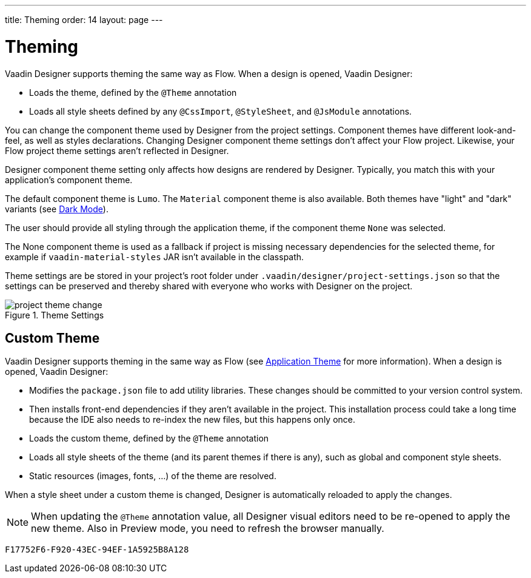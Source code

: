 ---
title: Theming
order: 14
layout: page
---


[[designer.theming]]
= Theming

Vaadin Designer supports theming the same way as Flow. When a design is opened, Vaadin Designer:

- Loads the theme, defined by the `@Theme` annotation
- Loads all style sheets defined by any `@CssImport`, `@StyleSheet`, and `@JsModule` annotations.

You can change the component theme used by Designer from the project settings. Component themes have different look-and-feel, as well as styles declarations. Changing Designer component theme settings don't affect your Flow project. Likewise, your Flow project theme settings aren't reflected in Designer.

Designer component theme setting only affects how designs are rendered by Designer. Typically, you match this with your application's component theme.

The default component theme is `Lumo`. The `Material` component theme is also available. Both themes have "light" and "dark" variants (see <<{articles}/styling/lumo/lumo-variants/#light-and-dark-variants, Dark Mode>>).

The user should provide all styling through the application theme, if the component theme `None` was selected.

The [guilabel]#None# component theme is used as a fallback if project is missing necessary dependencies for the selected theme, for example if `vaadin-material-styles` JAR isn't available in the classpath.

Theme settings are be stored in your project's root folder under [filename]`.vaadin/designer/project-settings.json` so that the settings can be preserved and thereby shared with everyone who works with Designer on the project.

[[figure.designer.designing.project.theme]]
.Theme Settings
image::images/project-theme-change.png[]


== Custom Theme

Vaadin Designer supports theming in the same way as Flow (see <<{articles}/styling/application-theme#, Application Theme>> for more information). When a design is opened, Vaadin Designer:

- Modifies the [filename]`package.json` file to add utility libraries.
 These changes should be committed to your version control system.
- Then installs front-end dependencies if they aren't available in the project. This installation process could take a long time because the IDE also needs to re-index the new files, but this happens only once.
- Loads the custom theme, defined by the `@Theme` annotation
- Loads all style sheets of the theme (and its parent themes if there is any), such as global and component style sheets.
- Static resources (images, fonts, ...) of the theme are resolved.

When a style sheet under a custom theme is changed, Designer is automatically reloaded to apply the changes.

[NOTE]
When updating the `@Theme` annotation value, all Designer visual editors need to be re-opened to apply the new theme. Also in Preview mode, you need to refresh the browser manually.


[discussion-id]`F17752F6-F920-43EC-94EF-1A5925B8A128`
